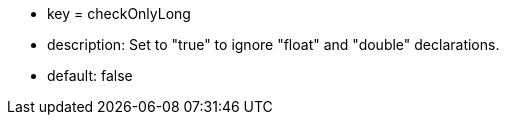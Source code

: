 * key = checkOnlyLong
* description: Set to "true" to ignore "float" and "double" declarations.
* default: false
